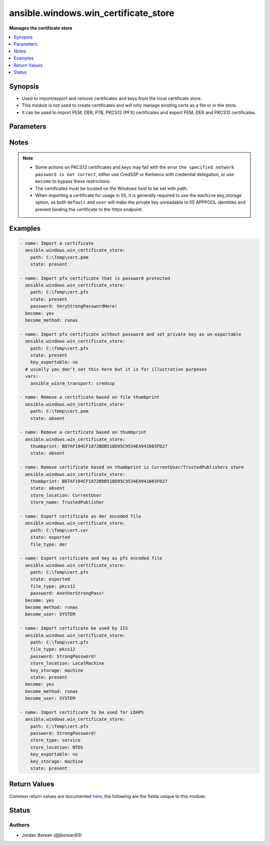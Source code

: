.. _ansible.windows.win_certificate_store_module:


*************************************
ansible.windows.win_certificate_store
*************************************

**Manages the certificate store**



.. contents::
   :local:
   :depth: 1


Synopsis
--------
- Used to import/export and remove certificates and keys from the local certificate store.
- This module is not used to create certificates and will only manage existing certs as a file or in the store.
- It can be used to import PEM, DER, P7B, PKCS12 (PFX) certificates and export PEM, DER and PKCS12 certificates.




Parameters
----------

.. raw:: html

    <table  border=0 cellpadding=0 class="documentation-table">
        <tr>
            <th colspan="1">Parameter</th>
            <th>Choices/<font color="blue">Defaults</font></th>
            <th width="100%">Comments</th>
        </tr>
            <tr>
                <td colspan="1">
                    <div class="ansibleOptionAnchor" id="parameter-"></div>
                    <b>file_type</b>
                    <a class="ansibleOptionLink" href="#parameter-" title="Permalink to this option"></a>
                    <div style="font-size: small">
                        <span style="color: purple">string</span>
                    </div>
                </td>
                <td>
                        <ul style="margin: 0; padding: 0"><b>Choices:</b>
                                    <li><div style="color: blue"><b>der</b>&nbsp;&larr;</div></li>
                                    <li>pem</li>
                                    <li>pkcs12</li>
                        </ul>
                </td>
                <td>
                        <div>The file type to export the certificate as when <code>state=exported</code>.</div>
                        <div><code>der</code> is a binary ASN.1 encoded file.</div>
                        <div><code>pem</code> is a base64 encoded file of a der file in the OpenSSL form.</div>
                        <div><code>pkcs12</code> (also known as pfx) is a binary container that contains both the certificate and private key unlike the other options.</div>
                        <div>When <code>pkcs12</code> is set and the private key is not exportable or accessible by the current user, it will throw an exception.</div>
                </td>
            </tr>
            <tr>
                <td colspan="1">
                    <div class="ansibleOptionAnchor" id="parameter-"></div>
                    <b>key_exportable</b>
                    <a class="ansibleOptionLink" href="#parameter-" title="Permalink to this option"></a>
                    <div style="font-size: small">
                        <span style="color: purple">boolean</span>
                    </div>
                </td>
                <td>
                        <ul style="margin: 0; padding: 0"><b>Choices:</b>
                                    <li>no</li>
                                    <li><div style="color: blue"><b>yes</b>&nbsp;&larr;</div></li>
                        </ul>
                </td>
                <td>
                        <div>Whether to allow the private key to be exported.</div>
                        <div>If <code>no</code>, then this module and other process will only be able to export the certificate and the private key cannot be exported.</div>
                        <div>Used when <code>state=present</code> only.</div>
                </td>
            </tr>
            <tr>
                <td colspan="1">
                    <div class="ansibleOptionAnchor" id="parameter-"></div>
                    <b>key_storage</b>
                    <a class="ansibleOptionLink" href="#parameter-" title="Permalink to this option"></a>
                    <div style="font-size: small">
                        <span style="color: purple">string</span>
                    </div>
                </td>
                <td>
                        <ul style="margin: 0; padding: 0"><b>Choices:</b>
                                    <li><div style="color: blue"><b>default</b>&nbsp;&larr;</div></li>
                                    <li>machine</li>
                                    <li>user</li>
                        </ul>
                </td>
                <td>
                        <div>Specifies where Windows will store the private key when it is imported.</div>
                        <div>When set to <code>default</code>, the default option as set by Windows is used, typically <code>user</code>.</div>
                        <div>When set to <code>machine</code>, the key is stored in a path accessible by various users.</div>
                        <div>When set to <code>user</code>, the key is stored in a path only accessible by the current user.</div>
                        <div>Used when <code>state=present</code> only and cannot be changed once imported.</div>
                        <div>See <a href='https://msdn.microsoft.com/en-us/library/system.security.cryptography.x509certificates.x509keystorageflags.aspx'>https://msdn.microsoft.com/en-us/library/system.security.cryptography.x509certificates.x509keystorageflags.aspx</a> for more details.</div>
                </td>
            </tr>
            <tr>
                <td colspan="1">
                    <div class="ansibleOptionAnchor" id="parameter-"></div>
                    <b>password</b>
                    <a class="ansibleOptionLink" href="#parameter-" title="Permalink to this option"></a>
                    <div style="font-size: small">
                        <span style="color: purple">string</span>
                    </div>
                </td>
                <td>
                </td>
                <td>
                        <div>The password of the pkcs12 certificate key.</div>
                        <div>This is used when reading a pkcs12 certificate file or the password to set when <code>state=exported</code> and <code>file_type=pkcs12</code>.</div>
                        <div>If the pkcs12 file has no password set or no password should be set on the exported file, do not set this option.</div>
                </td>
            </tr>
            <tr>
                <td colspan="1">
                    <div class="ansibleOptionAnchor" id="parameter-"></div>
                    <b>path</b>
                    <a class="ansibleOptionLink" href="#parameter-" title="Permalink to this option"></a>
                    <div style="font-size: small">
                        <span style="color: purple">path</span>
                    </div>
                </td>
                <td>
                </td>
                <td>
                        <div>The path to a certificate file.</div>
                        <div>This is required when <em>state</em> is <code>present</code> or <code>exported</code>.</div>
                        <div>When <em>state</em> is <code>absent</code> and <em>thumbprint</em> is not specified, the thumbprint is derived from the certificate at this path.</div>
                </td>
            </tr>
            <tr>
                <td colspan="1">
                    <div class="ansibleOptionAnchor" id="parameter-"></div>
                    <b>state</b>
                    <a class="ansibleOptionLink" href="#parameter-" title="Permalink to this option"></a>
                    <div style="font-size: small">
                        <span style="color: purple">string</span>
                    </div>
                </td>
                <td>
                        <ul style="margin: 0; padding: 0"><b>Choices:</b>
                                    <li>absent</li>
                                    <li>exported</li>
                                    <li><div style="color: blue"><b>present</b>&nbsp;&larr;</div></li>
                        </ul>
                </td>
                <td>
                        <div>If <code>present</code>, will ensure that the certificate at <em>path</em> is imported into the certificate store specified.</div>
                        <div>If <code>absent</code>, will ensure that the certificate specified by <em>thumbprint</em> or the thumbprint of the cert at <em>path</em> is removed from the store specified.</div>
                        <div>If <code>exported</code>, will ensure the file at <em>path</em> is a certificate specified by <em>thumbprint</em>.</div>
                        <div>When exporting a certificate, if <em>path</em> is a directory then the module will fail, otherwise the file will be replaced if needed.</div>
                </td>
            </tr>
            <tr>
                <td colspan="1">
                    <div class="ansibleOptionAnchor" id="parameter-"></div>
                    <b>store_location</b>
                    <a class="ansibleOptionLink" href="#parameter-" title="Permalink to this option"></a>
                    <div style="font-size: small">
                        <span style="color: purple">string</span>
                    </div>
                </td>
                <td>
                        <b>Default:</b><br/><div style="color: blue">"LocalMachine"</div>
                </td>
                <td>
                        <div>The store location to use when importing a certificate or searching for a certificate.</div>
                        <div>Can be set to <code>CurrentUser</code> or <code>LocalMachine</code> when <code>store_type=system</code>.</div>
                        <div>Defaults to <code>LocalMachine</code> when <code>store_type=system</code>.</div>
                        <div>Must be set to any service name when <code>store_type=service</code>.</div>
                </td>
            </tr>
            <tr>
                <td colspan="1">
                    <div class="ansibleOptionAnchor" id="parameter-"></div>
                    <b>store_name</b>
                    <a class="ansibleOptionLink" href="#parameter-" title="Permalink to this option"></a>
                    <div style="font-size: small">
                        <span style="color: purple">string</span>
                    </div>
                </td>
                <td>
                        <b>Default:</b><br/><div style="color: blue">"My"</div>
                </td>
                <td>
                        <div>The store name to use when importing a certificate or searching for a certificate.</div>
                        <div><code>AddressBook</code>: The X.509 certificate store for other users</div>
                        <div><code>AuthRoot</code>: The X.509 certificate store for third-party certificate authorities (CAs)</div>
                        <div><code>CA</code>: The X.509 certificate store for intermediate certificate authorities (CAs)</div>
                        <div><code>Disallowed</code>: The X.509 certificate store for revoked certificates</div>
                        <div><code>My</code>: The X.509 certificate store for personal certificates</div>
                        <div><code>Root</code>: The X.509 certificate store for trusted root certificate authorities (CAs)</div>
                        <div><code>TrustedPeople</code>: The X.509 certificate store for directly trusted people and resources</div>
                        <div><code>TrustedPublisher</code>: The X.509 certificate store for directly trusted publishers</div>
                </td>
            </tr>
            <tr>
                <td colspan="1">
                    <div class="ansibleOptionAnchor" id="parameter-"></div>
                    <b>store_type</b>
                    <a class="ansibleOptionLink" href="#parameter-" title="Permalink to this option"></a>
                    <div style="font-size: small">
                        <span style="color: purple">string</span>
                    </div>
                    <div style="font-style: italic; font-size: small; color: darkgreen">added in 1.5.0</div>
                </td>
                <td>
                        <ul style="margin: 0; padding: 0"><b>Choices:</b>
                                    <li><div style="color: blue"><b>system</b>&nbsp;&larr;</div></li>
                                    <li>service</li>
                        </ul>
                </td>
                <td>
                        <div>The store type to manage.</div>
                        <div>Use <code>system</code> to manage locations in the system store, <code>LocalMachine</code> and <code>CurrentUser</code>.</div>
                        <div>Use <code>service</code> to manage the store of a service account specified by <em>store_location</em>.</div>
                </td>
            </tr>
            <tr>
                <td colspan="1">
                    <div class="ansibleOptionAnchor" id="parameter-"></div>
                    <b>thumbprint</b>
                    <a class="ansibleOptionLink" href="#parameter-" title="Permalink to this option"></a>
                    <div style="font-size: small">
                        <span style="color: purple">string</span>
                    </div>
                </td>
                <td>
                </td>
                <td>
                        <div>The thumbprint as a hex string to either export or remove.</div>
                        <div>See the examples for how to specify the thumbprint.</div>
                </td>
            </tr>
    </table>
    <br/>


Notes
-----

.. note::
   - Some actions on PKCS12 certificates and keys may fail with the error ``the specified network password is not correct``, either use CredSSP or Kerberos with credential delegation, or use ``become`` to bypass these restrictions.
   - The certificates must be located on the Windows host to be set with *path*.
   - When importing a certificate for usage in IIS, it is generally required to use the ``machine`` key_storage option, as both ``default`` and ``user`` will make the private key unreadable to IIS APPPOOL identities and prevent binding the certificate to the https endpoint.



Examples
--------

.. code-block:: yaml

    - name: Import a certificate
      ansible.windows.win_certificate_store:
        path: C:\Temp\cert.pem
        state: present

    - name: Import pfx certificate that is password protected
      ansible.windows.win_certificate_store:
        path: C:\Temp\cert.pfx
        state: present
        password: VeryStrongPasswordHere!
      become: yes
      become_method: runas

    - name: Import pfx certificate without password and set private key as un-exportable
      ansible.windows.win_certificate_store:
        path: C:\Temp\cert.pfx
        state: present
        key_exportable: no
      # usually you don't set this here but it is for illustrative purposes
      vars:
        ansible_winrm_transport: credssp

    - name: Remove a certificate based on file thumbprint
      ansible.windows.win_certificate_store:
        path: C:\Temp\cert.pem
        state: absent

    - name: Remove a certificate based on thumbprint
      ansible.windows.win_certificate_store:
        thumbprint: BD7AF104CF1872BDB518D95C9534EA941665FD27
        state: absent

    - name: Remove certificate based on thumbprint is CurrentUser/TrustedPublishers store
      ansible.windows.win_certificate_store:
        thumbprint: BD7AF104CF1872BDB518D95C9534EA941665FD27
        state: absent
        store_location: CurrentUser
        store_name: TrustedPublisher

    - name: Export certificate as der encoded file
      ansible.windows.win_certificate_store:
        path: C:\Temp\cert.cer
        state: exported
        file_type: der

    - name: Export certificate and key as pfx encoded file
      ansible.windows.win_certificate_store:
        path: C:\Temp\cert.pfx
        state: exported
        file_type: pkcs12
        password: AnotherStrongPass!
      become: yes
      become_method: runas
      become_user: SYSTEM

    - name: Import certificate be used by IIS
      ansible.windows.win_certificate_store:
        path: C:\Temp\cert.pfx
        file_type: pkcs12
        password: StrongPassword!
        store_location: LocalMachine
        key_storage: machine
        state: present
      become: yes
      become_method: runas
      become_user: SYSTEM

    - name: Import certificate to be used for LDAPS
      ansible.windows.win_certificate_store:
        path: C:\Temp\cert.pfx
        password: StrongPassword!
        store_type: service
        store_location: NTDS
        key_exportable: no
        key_storage: machine
        state: present



Return Values
-------------
Common return values are documented `here <https://docs.ansible.com/ansible/latest/reference_appendices/common_return_values.html#common-return-values>`_, the following are the fields unique to this module:

.. raw:: html

    <table border=0 cellpadding=0 class="documentation-table">
        <tr>
            <th colspan="1">Key</th>
            <th>Returned</th>
            <th width="100%">Description</th>
        </tr>
            <tr>
                <td colspan="1">
                    <div class="ansibleOptionAnchor" id="return-"></div>
                    <b>thumbprints</b>
                    <a class="ansibleOptionLink" href="#return-" title="Permalink to this return value"></a>
                    <div style="font-size: small">
                      <span style="color: purple">list</span>
                    </div>
                </td>
                <td>success</td>
                <td>
                            <div>A list of certificate thumbprints that were touched by the module.</div>
                    <br/>
                        <div style="font-size: smaller"><b>Sample:</b></div>
                        <div style="font-size: smaller; color: blue; word-wrap: break-word; word-break: break-all;">[&#x27;BC05633694E675449136679A658281F17A191087&#x27;]</div>
                </td>
            </tr>
    </table>
    <br/><br/>


Status
------


Authors
~~~~~~~

- Jordan Borean (@jborean93)
